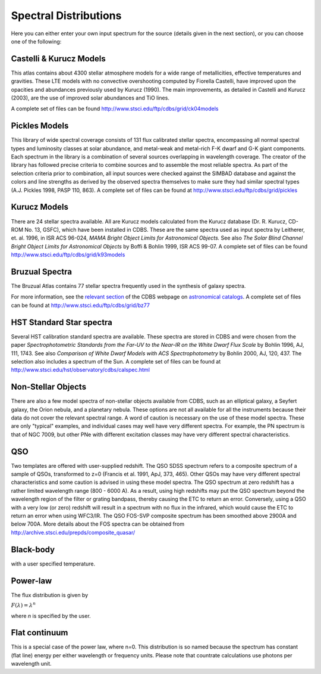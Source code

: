 .. _spectral-distributions:

Spectral Distributions
----------------------

Here you can either enter your own input spectrum for the source (details 
given in the next section), or you can choose one of the following:

Castelli & Kurucz Models
........................

This atlas contains about 4300 stellar atmosphere models for a wide
range of metallicities, effective temperatures and gravities.  These
LTE models with no convective overshooting computed by Fiorella
Castelli, have improved upon the opacities and abundances previously used
by Kurucz (1990). The main improvements, as detailed in Castelli and
Kurucz (2003), are the use of improved solar abundances and TiO lines.


A
complete set of files can be found `<http://www.stsci.edu/ftp/cdbs/grid/ck04models>`_
  

  
Pickles Models
..............

This library of wide spectral coverage consists of 131 flux
calibrated stellar spectra, encompassing all normal spectral types and
luminosity classes at solar abundance, and metal-weak and metal-rich
F-K dwarf and G-K giant components. Each spectrum in the library is a
combination of several sources overlapping in wavelength coverage. The
creator of the library has followed precise criteria to combine
sources and to assemble the most reliable spectra. As part of the
selection criteria prior to combination, all input sources were
checked against the SIMBAD database and against the colors and line
strengths as derived by the observed spectra themselves to make sure
they had similar spectral types (A.J. Pickles 1998, PASP 110, 863). A
complete set of files can be found at `<http://www.stsci.edu/ftp/cdbs/grid/pickles>`_


  
Kurucz Models
.............

There are 24 stellar spectra available. All are Kurucz models
calculated from the Kurucz database (Dr. R. Kurucz, CD-ROM No. 13,
GSFC), which have been installed in CDBS. These are the same spectra
used as input spectra by Leitherer, et. al. 1996, in ISR ACS 96-024,
*MAMA Bright Object Limits for Astronomical Objects.* See also
*The Solar Blind Channel Bright Object Limits for Astronomical
Objects* by Boffi & Bohlin 1999, ISR ACS 99-07. A complete set
of files can be found `<http://www.stsci.edu/ftp/cdbs/grid/k93models>`_

Bruzual Spectra
................

The Bruzual Atlas contains 77 stellar spectra frequently used in the synthesis 
of galaxy spectra. 

For more information, see the `relevant section <http://www.stsci.edu/hst/observatory/cdbs/astronomical_catalogs.html#bruzual>`_ of the CDBS webpage on `astronomical catalogs <http://www.stsci.edu/hst/observatory/cdbs/astronomical_catalogs.html>`_. A complete set of files can be found at `<http://www.stsci.edu/ftp/cdbs/grid/bz77>`_

HST Standard Star spectra
.........................

Several HST calibration standard spectra are available. These spectra
are stored in CDBS and were chosen from the paper *Spectrophotometric
Standards from the Far-UV to the Near-IR on the White Dwarf Flux
Scale* by Bohlin 1996, AJ, 111, 1743. See also *Comparison of White
Dwarf Models with ACS Spectrophotometry* by Bohlin 2000, AJ,
120, 437. The selection also includes a spectrum of the Sun. A
complete set of files can be found at `<http://www.stsci.edu/hst/observatory/cdbs/calspec.html>`_

  
Non-Stellar Objects
...................


There are also a few model spectra of non-stellar objects available
from CDBS, such as an elliptical galaxy, a Seyfert galaxy, the Orion
nebula, and a planetary nebula. These options are not all available
for all the instruments because their data do not cover the relevant
spectral range. A word of caution is necessary on the use of these
model spectra. These are only "typical" examples, and
individual cases may well have very different spectra. For example,
the PN spectrum is that of NGC 7009, but other PNe with different
excitation classes may have very different spectral
characteristics.
  
QSO
...

Two templates are offered with user-supplied redshift. The
QSO SDSS spectrum refers to a composite spectrum of a sample of QSOs,
transformed to z=0 (Francis et al. 1991, ApJ, 373, 465). Other QSOs
may have very different spectral characteristics and some caution is
advised in using these model spectra. The QSO spectrum at zero
redshift has a rather limited wavelength range (800 - 6000 A). As a
result, using high redshifts may put the QSO spectrum beyond the
wavelength region of the filter or grating bandpass, thereby causing
the ETC to return an error. Conversely, using a QSO with a very low
(or zero) redshift will result in a spectrum with no flux in the
infrared, which would cause the ETC to return an error when using
WFC3/IR. The QSO FOS-SVP composite spectrum has been smoothed above
2900A and below 700A. More details about the FOS spectra can be
obtained from `<http://archive.stsci.edu/prepds/composite_quasar/>`_
  
Black-body
..........
  
with a user specified temperature.


Power-law
.........

The flux distribution is given by 

:math:`F(\lambda) = \lambda^n`

where *n* is specified by the user. 
  
Flat continuum
..............

This is a special case of the power law, where n=0. This distribution
is so named because the spectrum has constant (flat line) energy per
either wavelength or frequency units. Please note that countrate
calculations use photons per wavelength unit.
